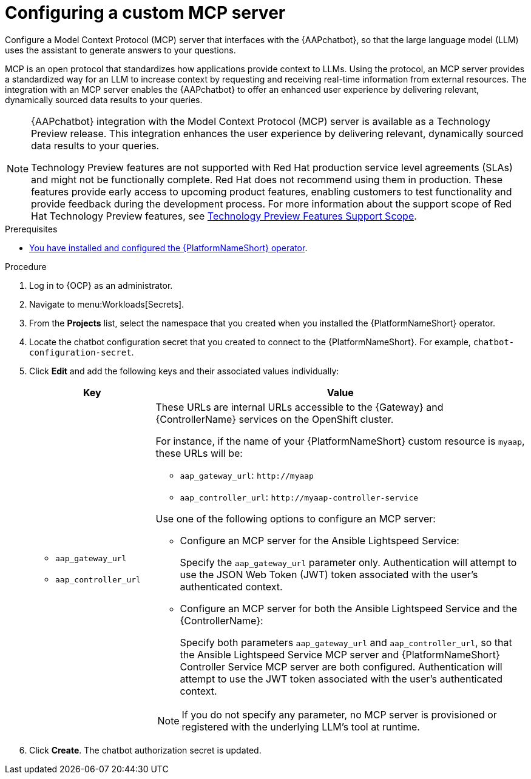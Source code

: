 :_mod-docs-content-type: PROCEDURE

[id="proc-configure-custom-mcp-server"]

= Configuring a custom MCP server

Configure a Model Context Protocol (MCP) server that interfaces with the {AAPchatbot}, so that the large language model (LLM) uses the assistant to generate answers to your questions.

MCP is an open protocol that standardizes how applications provide context to LLMs. Using the protocol, an MCP server provides a standardized way for an LLM to increase context by requesting and receiving real-time information from external resources. The integration with an MCP server enables the {AAPchatbot} to offer an enhanced user experience by delivering relevant, dynamically sourced data results to your queries. 

[NOTE]
====
{AAPchatbot} integration with the Model Context Protocol (MCP) server is available as a Technology Preview release. This integration enhances the user experience by delivering relevant, dynamically sourced data results to your queries. 

Technology Preview features are not supported with Red Hat production service level agreements (SLAs) and might not be functionally complete. Red Hat does not recommend using them in production. These features provide early access to upcoming product features, enabling customers to test functionality and provide feedback during the development process. For more information about the support scope of Red Hat Technology Preview features, see link:https://access.redhat.com/support/offerings/techpreview/[Technology Preview Features Support Scope].
====

.Prerequisites
* link:https://docs.redhat.com/en/documentation/red_hat_ansible_automation_platform/2.5/html-single/installing_on_openshift_container_platform/index#proc-install-operator-chatbot[You have installed and configured the {PlatformNameShort} operator].

.Procedure
. Log in to {OCP} as an administrator.
. Navigate to menu:Workloads[Secrets].
. From the *Projects* list, select the namespace that you created when you installed the {PlatformNameShort} operator.
. Locate the chatbot configuration secret that you created to connect to the {PlatformNameShort}. For example, `chatbot-configuration-secret`. 
. Click *Edit* and add the following keys and their associated values individually: 
+
[%header,cols="25%,75%"]
|====
| Key 
| Value

a|
* `aap_gateway_url`
* `aap_controller_url`

a|

These URLs are internal URLs accessible to the {Gateway} and {ControllerName} services on the OpenShift cluster. 

For instance, if the name of your {PlatformNameShort} custom resource is `myaap`, these URLs will be:

* `aap_gateway_url`: `\http://myaap`
* `aap_controller_url`: `\http://myaap-controller-service`

Use one of the following options to configure an MCP server:

* Configure an MCP server for the Ansible Lightspeed Service:
+
Specify the `aap_gateway_url` parameter only. Authentication will attempt to use the JSON Web Token (JWT) token associated with the user's authenticated context.

* Configure an MCP server for both the Ansible Lightspeed Service and the {ControllerName}:
+
Specify both parameters `aap_gateway_url` and `aap_controller_url`, so that the Ansible Lightspeed Service MCP server and {PlatformNameShort} Controller Service MCP server are both configured. Authentication will attempt to use  the JWT token associated with the user's authenticated context.

[NOTE]
====
If you do not specify any parameter, no MCP server is provisioned or registered with the underlying LLM's tool at runtime. 
====
|====

. Click *Create*. The chatbot authorization secret is updated.



